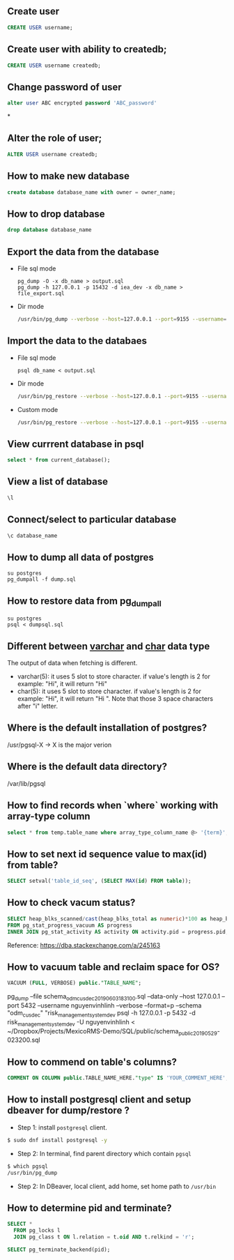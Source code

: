 ** Create user
  #+BEGIN_SRC sql
  CREATE USER username;
  #+END_SRC
** Create user with ability to createdb;
  #+BEGIN_SRC sql
  CREATE USER username createdb;
  #+END_SRC
** Change password of user
#+BEGIN_SRC sql
alter user ABC encrypted password 'ABC_password'
#+END_SRC*
** Alter the role of user;
  #+BEGIN_SRC sql
  ALTER USER username createdb;
  #+END_SRC
** How to make new database
   #+BEGIN_SRC sql
   create database database_name with owner = owner_name;
   #+END_SRC
** How to drop database
   #+BEGIN_SRC sql
   drop database database_name
   #+END_SRC
** Export the data from the database
- File sql mode
  #+BEGIN_SRC shell
    pg_dump -O -x db_name > output.sql
    pg_dump -h 127.0.0.1 -p 15432 -d iea_dev -x db_name > file_export.sql
  #+END_SRC

- Dir mode
  #+BEGIN_SRC sh
    /usr/bin/pg_dump --verbose --host=127.0.0.1 --port=9155 --username=linh --format=d --file /home/nguyenvinhlinh/Temporary/database-backup/dump-202305110112 -n public db_name_here
  #+END_SRC
** Import the data to the databaes
- File sql mode
  #+BEGIN_SRC shell
  psql db_name < output.sql
  #+END_SRC
- Dir mode
  #+BEGIN_SRC sh
  /usr/bin/pg_restore --verbose --host=127.0.0.1 --port=9155 --username=linh --format=d --dbname=DB_NAME_HERE /home/nguyenvinhlinh/Temporary/database-backup/dump-etl
  #+END_SRC
- Custom mode
  #+BEGIN_SRC sh
  /usr/bin/pg_restore --verbose --host=127.0.0.1 --port=9155 --username=linh --format=c --dbname=DB_NAME_HERE /home/nguyenvinhlinh/Temporary/database-backup/dump-etl
  #+END_SRC


** View currrent database in psql
  #+BEGIN_SRC sql
  select * from current_database();
  #+END_SRC
** View a list of database
  #+BEGIN_SRC sql
  \l
  #+END_SRC
** Connect/select to particular database
  #+BEGIN_SRC sql
  \c database_name
  #+END_SRC

** How to dump all data of postgres
   #+BEGIN_SRC shell
   su postgres
   pg_dumpall -f dump.sql
   #+END_SRC
** How to restore data from pg_dumpall
#+BEGIN_SRC shell
su postgres
psql < dumpsql.sql
#+END_SRC

** Different between _varchar_ and _char_ data type
   The output of data when fetching is different.
   - varchar(5): it uses 5 slot to store character. if value's length is 2 for example: "Hi",
     it will return "Hi"
   - char(5): it uses 5 slot to store character. if value's length is 2 for example: "Hi",
     it will return "Hi   ". Note that those 3 space characters after "i" letter.

** Where is the default installation of postgres?
   /usr/pgsql-X -> X is the major verion
** Where is the default data directory?
   /var/lib/pgsql
** How to find records when `where` working with array-type column
   #+BEGIN_SRC sql
   select * from temp.table_name where array_type_column_name @> '{term}';
   #+END_SRC

** How to set next id sequence value to max(id) from table?
#+BEGIN_SRC sql
SELECT setval('table_id_seq', (SELECT MAX(id) FROM table));
#+END_SRC

** How to check vacum status?
#+BEGIN_SRC sql
SELECT heap_blks_scanned/cast(heap_blks_total as numeric)*100 as heap_blks_percent, progress.*, activity.query
FROM pg_stat_progress_vacuum AS progress
INNER JOIN pg_stat_activity AS activity ON activity.pid = progress.pid;
#+END_SRC

Reference: https://dba.stackexchange.com/a/245163

** How to vacuum table and reclaim space for OS?
#+BEGIN_SRC sql
VACUUM (FULL, VERBOSE) public."TABLE_NAME";
#+END_SRC


pg_dump --file schema_odm_cusdec_20190603_183100.sql --data-only --host 127.0.0.1 --port 5432 --username nguyenvinhlinh --verbose --format=p --schema "odm_cusdec" "risk_management_system_dev
psql -h 127.0.0.1 -p 5432 -d risk_management_system_dev -U nguyenvinhlinh < ~/Dropbox/Projects/MexicoRMS-Demo/SQL/public/schema_public_20190529-023200.sql

** How to commend on table's columns?
#+BEGIN_SRC sql
COMMENT ON COLUMN public.TABLE_NAME_HERE."type" IS 'YOUR_COMMENT_HERE';
#+END_SRC

** How to install postgresql client and setup dbeaver for dump/restore ?
- Step 1: install ~postgresql~ client.
#+BEGIN_SRC sh
$ sudo dnf install postgresql -y
#+END_SRC
- Step 2: In terminal, find parent directory which contain ~pgsql~
#+BEGIN_SRC sh
$ which pgsql
/usr/bin/pg_dump
#+END_SRC
- Step 2: In DBeaver, local client, add home, set home path to ~/usr/bin~

** How to determine pid and terminate?
#+BEGIN_SRC sql
SELECT *
  FROM pg_locks l
  JOIN pg_class t ON l.relation = t.oid AND t.relkind = 'r';
#+END_SRC

#+BEGIN_SRC sql
SELECT pg_terminate_backend(pid);
#+END_SRC
